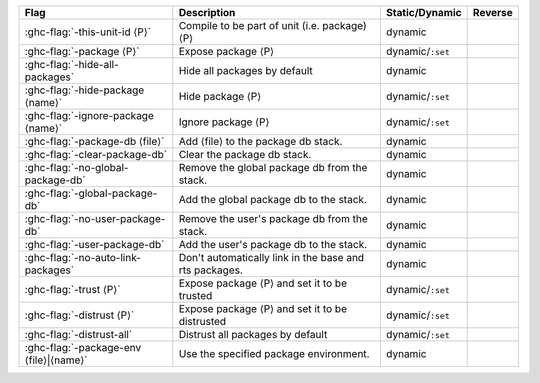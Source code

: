 .. This file is generated by utils/mkUserGuidePart

+----------------------------------------------------+------------------------------------------------------------------------------------------------------+--------------------------------+---------------------------------------------------------+
| Flag                                               | Description                                                                                          | Static/Dynamic                 | Reverse                                                 |
+====================================================+======================================================================================================+================================+=========================================================+
| :ghc-flag:`-this-unit-id ⟨P⟩`                      | Compile to be part of unit (i.e. package) ⟨P⟩                                                        | dynamic                        |                                                         |
+----------------------------------------------------+------------------------------------------------------------------------------------------------------+--------------------------------+---------------------------------------------------------+
| :ghc-flag:`-package ⟨P⟩`                           | Expose package ⟨P⟩                                                                                   | dynamic/``:set``               |                                                         |
+----------------------------------------------------+------------------------------------------------------------------------------------------------------+--------------------------------+---------------------------------------------------------+
| :ghc-flag:`-hide-all-packages`                     | Hide all packages by default                                                                         | dynamic                        |                                                         |
+----------------------------------------------------+------------------------------------------------------------------------------------------------------+--------------------------------+---------------------------------------------------------+
| :ghc-flag:`-hide-package ⟨name⟩`                   | Hide package ⟨P⟩                                                                                     | dynamic/``:set``               |                                                         |
+----------------------------------------------------+------------------------------------------------------------------------------------------------------+--------------------------------+---------------------------------------------------------+
| :ghc-flag:`-ignore-package ⟨name⟩`                 | Ignore package ⟨P⟩                                                                                   | dynamic/``:set``               |                                                         |
+----------------------------------------------------+------------------------------------------------------------------------------------------------------+--------------------------------+---------------------------------------------------------+
| :ghc-flag:`-package-db ⟨file⟩`                     | Add ⟨file⟩ to the package db stack.                                                                  | dynamic                        |                                                         |
+----------------------------------------------------+------------------------------------------------------------------------------------------------------+--------------------------------+---------------------------------------------------------+
| :ghc-flag:`-clear-package-db`                      | Clear the package db stack.                                                                          | dynamic                        |                                                         |
+----------------------------------------------------+------------------------------------------------------------------------------------------------------+--------------------------------+---------------------------------------------------------+
| :ghc-flag:`-no-global-package-db`                  | Remove the global package db from the stack.                                                         | dynamic                        |                                                         |
+----------------------------------------------------+------------------------------------------------------------------------------------------------------+--------------------------------+---------------------------------------------------------+
| :ghc-flag:`-global-package-db`                     | Add the global package db to the stack.                                                              | dynamic                        |                                                         |
+----------------------------------------------------+------------------------------------------------------------------------------------------------------+--------------------------------+---------------------------------------------------------+
| :ghc-flag:`-no-user-package-db`                    | Remove the user's package db from the stack.                                                         | dynamic                        |                                                         |
+----------------------------------------------------+------------------------------------------------------------------------------------------------------+--------------------------------+---------------------------------------------------------+
| :ghc-flag:`-user-package-db`                       | Add the user's package db to the stack.                                                              | dynamic                        |                                                         |
+----------------------------------------------------+------------------------------------------------------------------------------------------------------+--------------------------------+---------------------------------------------------------+
| :ghc-flag:`-no-auto-link-packages`                 | Don't automatically link in the base and rts packages.                                               | dynamic                        |                                                         |
+----------------------------------------------------+------------------------------------------------------------------------------------------------------+--------------------------------+---------------------------------------------------------+
| :ghc-flag:`-trust ⟨P⟩`                             | Expose package ⟨P⟩ and set it to be trusted                                                          | dynamic/``:set``               |                                                         |
+----------------------------------------------------+------------------------------------------------------------------------------------------------------+--------------------------------+---------------------------------------------------------+
| :ghc-flag:`-distrust ⟨P⟩`                          | Expose package ⟨P⟩ and set it to be distrusted                                                       | dynamic/``:set``               |                                                         |
+----------------------------------------------------+------------------------------------------------------------------------------------------------------+--------------------------------+---------------------------------------------------------+
| :ghc-flag:`-distrust-all`                          | Distrust all packages by default                                                                     | dynamic/``:set``               |                                                         |
+----------------------------------------------------+------------------------------------------------------------------------------------------------------+--------------------------------+---------------------------------------------------------+
| :ghc-flag:`-package-env ⟨file⟩|⟨name⟩`             | Use the specified package environment.                                                               | dynamic                        |                                                         |
+----------------------------------------------------+------------------------------------------------------------------------------------------------------+--------------------------------+---------------------------------------------------------+

